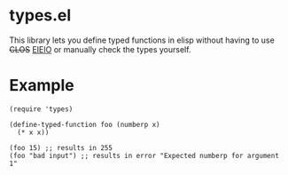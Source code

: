 * types.el
This library lets you define typed functions in elisp without having to use +CLOS+ [[https://www.gnu.org/software/emacs/manual/html_mono/eieio.html][EIEIO]] or manually check the types yourself.

* Example
#+BEGIN_SRC elisp
  (require 'types)

  (define-typed-function foo (numberp x)
    (* x x))

  (foo 15) ;; results in 255
  (foo "bad input") ;; results in error "Expected numberp for argument 1"
#+END_SRC

